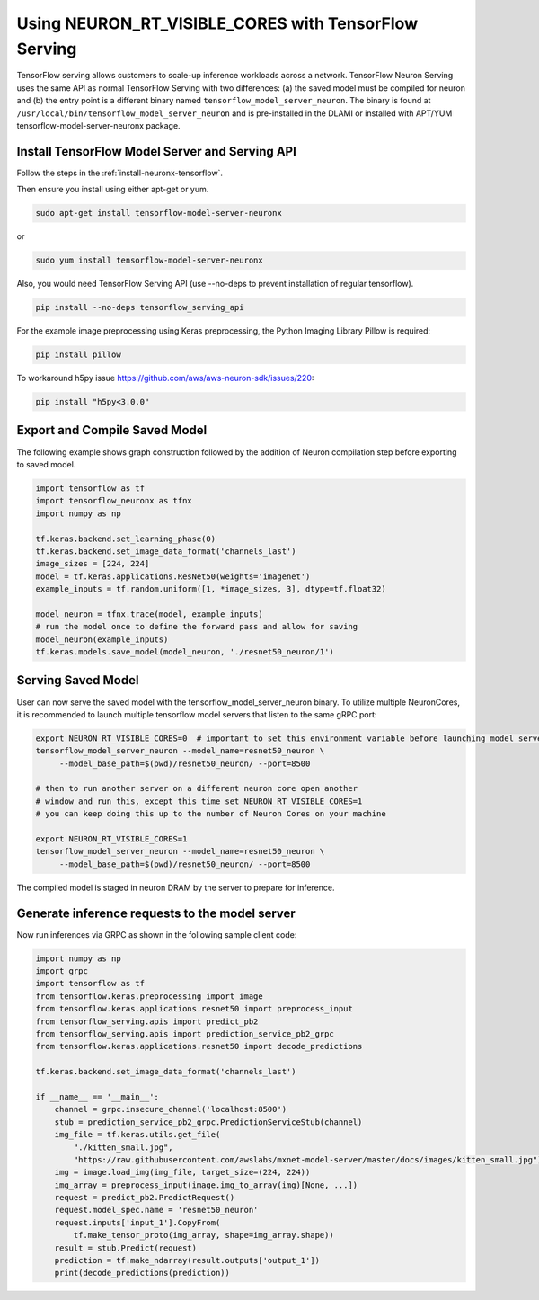 .. _tensorflow-servingx-neuronrt-visible-cores:

Using NEURON_RT_VISIBLE_CORES with TensorFlow Serving
=====================================================

TensorFlow serving allows customers to scale-up inference workloads
across a network. TensorFlow Neuron Serving uses the same API as normal
TensorFlow Serving with two differences: (a) the saved model must be
compiled for neuron and (b) the entry point is a different binary
named ``tensorflow_model_server_neuron``. The binary is found at
``/usr/local/bin/tensorflow_model_server_neuron`` and is pre-installed
in the DLAMI or installed with APT/YUM tensorflow-model-server-neuronx package.

Install TensorFlow Model Server and Serving API
-----------------------------------------------

Follow the steps in the :ref:`install-neuronx-tensorflow`.

Then ensure you install using either apt-get or yum.

.. code:: bash

  sudo apt-get install tensorflow-model-server-neuronx

or

.. code:: bash

  sudo yum install tensorflow-model-server-neuronx

Also, you would need TensorFlow Serving API (use --no-deps to prevent
installation of regular tensorflow).

.. code:: bash

   pip install --no-deps tensorflow_serving_api

For the example image preprocessing using Keras preprocessing, the
Python Imaging Library Pillow is required:

.. code:: bash

   pip install pillow

To workaround h5py issue https://github.com/aws/aws-neuron-sdk/issues/220:

.. code:: bash

   pip install "h5py<3.0.0"


Export and Compile Saved Model
------------------------------

The following example shows graph construction followed by the addition
of Neuron compilation step before exporting to saved model.

.. code:: python

    import tensorflow as tf
    import tensorflow_neuronx as tfnx
    import numpy as np

    tf.keras.backend.set_learning_phase(0)
    tf.keras.backend.set_image_data_format('channels_last')
    image_sizes = [224, 224]
    model = tf.keras.applications.ResNet50(weights='imagenet')
    example_inputs = tf.random.uniform([1, *image_sizes, 3], dtype=tf.float32)

    model_neuron = tfnx.trace(model, example_inputs)
    # run the model once to define the forward pass and allow for saving
    model_neuron(example_inputs)
    tf.keras.models.save_model(model_neuron, './resnet50_neuron/1')



Serving Saved Model
-------------------

User can now serve the saved model with the
tensorflow_model_server_neuron binary. To utilize multiple NeuronCores,
it is recommended to launch multiple tensorflow model servers that
listen to the same gRPC port:

.. code:: bash

   export NEURON_RT_VISIBLE_CORES=0  # important to set this environment variable before launching model servers
   tensorflow_model_server_neuron --model_name=resnet50_neuron \
        --model_base_path=$(pwd)/resnet50_neuron/ --port=8500

   # then to run another server on a different neuron core open another
   # window and run this, except this time set NEURON_RT_VISIBLE_CORES=1
   # you can keep doing this up to the number of Neuron Cores on your machine

   export NEURON_RT_VISIBLE_CORES=1
   tensorflow_model_server_neuron --model_name=resnet50_neuron \
        --model_base_path=$(pwd)/resnet50_neuron/ --port=8500

The compiled model is staged in neuron DRAM by the server to prepare
for inference.

Generate inference requests to the model server
-----------------------------------------------

Now run inferences via GRPC as shown in the following sample client
code:

.. code:: python

    import numpy as np
    import grpc
    import tensorflow as tf
    from tensorflow.keras.preprocessing import image
    from tensorflow.keras.applications.resnet50 import preprocess_input
    from tensorflow_serving.apis import predict_pb2
    from tensorflow_serving.apis import prediction_service_pb2_grpc
    from tensorflow.keras.applications.resnet50 import decode_predictions

    tf.keras.backend.set_image_data_format('channels_last')

    if __name__ == '__main__':
        channel = grpc.insecure_channel('localhost:8500')
        stub = prediction_service_pb2_grpc.PredictionServiceStub(channel)
        img_file = tf.keras.utils.get_file(
            "./kitten_small.jpg",
            "https://raw.githubusercontent.com/awslabs/mxnet-model-server/master/docs/images/kitten_small.jpg")
        img = image.load_img(img_file, target_size=(224, 224))
        img_array = preprocess_input(image.img_to_array(img)[None, ...])
        request = predict_pb2.PredictRequest()
        request.model_spec.name = 'resnet50_neuron'
        request.inputs['input_1'].CopyFrom(
            tf.make_tensor_proto(img_array, shape=img_array.shape))
        result = stub.Predict(request)
        prediction = tf.make_ndarray(result.outputs['output_1'])
        print(decode_predictions(prediction))

